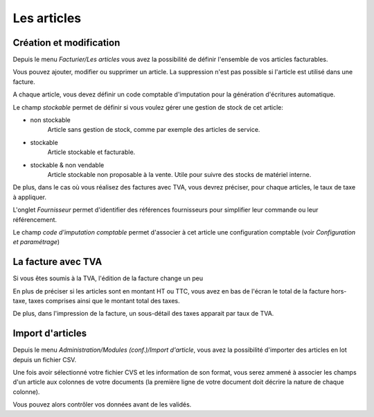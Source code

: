 Les articles
============

Création et modification
------------------------

Depuis le menu *Facturier/Les articles* vous avez la possibilité de définir l'ensemble de vos articles facturables.

.. image:: articles_list.png

Vous pouvez ajouter, modifier ou supprimer un article. La suppression n'est pas possible si l'article est utilisé dans une facture.

A chaque article, vous devez définir un code comptable d'imputation pour la génération d'écritures automatique.

Le champ *stockable* permet de définir si vous voulez gérer une gestion de stock de cet article:

* non stockable
    Article sans gestion de stock, comme par exemple des articles de service.

* stockable
    Article stockable et facturable.

* stockable & non vendable
    Article stockable non proposable à la vente.
    Utile pour suivre des stocks de matériel interne.

De plus, dans le cas où vous réalisez des factures avec TVA, vous devrez préciser, pour chaque articles, le taux de taxe à appliquer.

L'onglet *Fournisseur* permet d'identifier des références fournisseurs pour simplifier leur commande ou leur référencement.

Le champ *code d'imputation comptable* permet d'associer à cet article une configuration comptable (voir *Configuration et paramétrage*)

La facture avec TVA
-------------------

Si vous êtes soumis à la TVA, l'édition de la facture change un peu

En plus de préciser si les articles sont en montant HT ou TTC, vous avez en bas de l'écran le total de la facture hors-taxe, taxes comprises ainsi que le montant total des taxes.

De plus, dans l'impression de la facture, un sous-détail des taxes apparait par taux de TVA.

Import d'articles
-----------------

Depuis le menu *Administration/Modules (conf.)/Import d'article*, vous avez la possibilité d'importer des articles en lot depuis un fichier CSV.

Une fois avoir sélectionné votre fichier CVS et les information de son format,
vous serez ammené à associer les champs d'un article aux colonnes de votre documents (la première ligne de votre document doit décrire la nature de chaque colonne).
    
Vous pouvez alors contrôler vos données avant de les validés.
